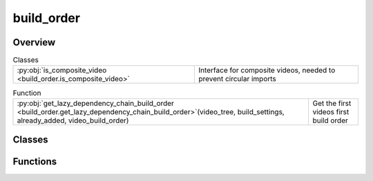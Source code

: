 
build_order
===========

.. py:module:: build_order


Overview
--------

.. list-table:: Classes
   :header-rows: 0
   :widths: auto
   :class: summarytable

   * - :py:obj:`is_composite_video <build_order.is_composite_video>`
     - Interface for composite videos, needed to prevent circular imports


.. list-table:: Function
   :header-rows: 0
   :widths: auto
   :class: summarytable

   * - :py:obj:`get_lazy_dependency_chain_build_order <build_order.get_lazy_dependency_chain_build_order>`\ (video_tree, build_settings, already_added, video_build_order)
     - Get the first videos first build order



Classes
-------

.. py:class:: is_composite_video

   Bases: :py:obj:`abc.ABC`

   Interface for composite videos, needed to prevent circular imports


   .. rubric:: Overview


   .. list-table:: Methods
      :header-rows: 0
      :widths: auto
      :class: summarytable

      * - :py:obj:`is_composite_video <build_order.is_composite_video.is_composite_video>`\ ()
        - :summarylabel:`abc` \-


   .. rubric:: Members

   .. py:method:: is_composite_video()
      :abstractmethod:




Functions
---------
.. py:function:: get_lazy_dependency_chain_build_order(video_tree: list[vikit.video.video.Video], build_settings: vikit.video.video_build_settings.VideoBuildSettings, already_added: set, video_build_order: list[vikit.video.video.Video] = [])

   Get the first videos first build order

   Here we generate the video in a lazy way, starting from the leaf composite and
   going up to the root composite as dependency resolution is done

   So this is a width traversal of the video tree, but we go down the dependency chain too

   params:
       video_tree (list): The video tree to recurse on to parse the tree and get the build order
       build_settings: The build settings
       already_added (set): The set of already added videos

   :returns: The build order
   :rtype: list





